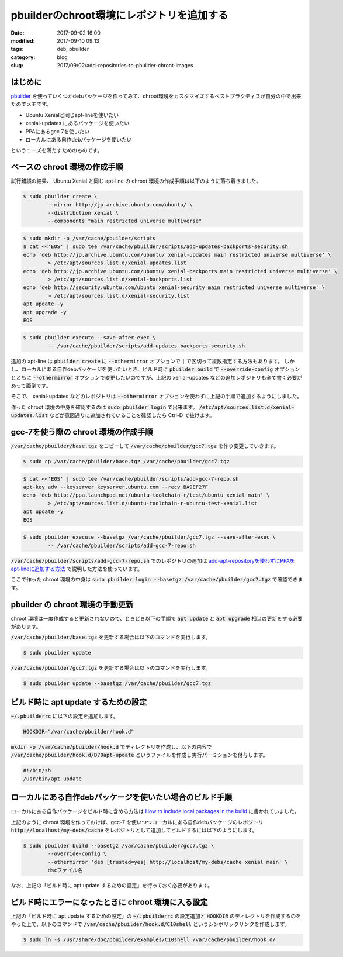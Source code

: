 pbuilderのchroot環境にレポジトリを追加する
##########################################

:date: 2017-09-02 16:00
:modified: 2017-09-10 09:13
:tags: deb, pbuilder
:category: blog
:slug: 2017/09/02/add-repositories-to-pbuilder-chroot-images

はじめに
--------

`pbuilder <https://pbuilder.alioth.debian.org/>`_ を使っていくつかdebパッケージを作ってみて、chroot環境をカスタマイズするベストプラクティスが自分の中で出来たのでメモです。

* Ubuntu Xenialと同じapt-lineを使いたい
* xenial-updates にあるパッケージを使いたい
* PPAにあるgcc 7を使いたい
* ローカルにある自作debパッケージを使いたい

というニーズを満たすためのものです。

ベースの chroot 環境の作成手順
------------------------------

試行錯誤の結果、 Ubuntu Xenial と同じ apt-line の chroot 環境の作成手順は以下のように落ち着きました。

.. code-block:: console

        $ sudo pbuilder create \
                --mirror http://jp.archive.ubuntu.com/ubuntu/ \
                --distribution xenial \
                --components "main restricted universe multiverse"

.. code-block:: console

        $ sudo mkdir -p /var/cache/pbuilder/scripts
        $ cat <<'EOS' | sudo tee /var/cache/pbuilder/scripts/add-updates-backports-security.sh
        echo 'deb http://jp.archive.ubuntu.com/ubuntu/ xenial-updates main restricted universe multiverse' \
                > /etc/apt/sources.list.d/xenial-updates.list
        echo 'deb http://jp.archive.ubuntu.com/ubuntu/ xenial-backports main restricted universe multiverse' \
                > /etc/apt/sources.list.d/xenial-backports.list
        echo 'deb http://security.ubuntu.com/ubuntu xenial-security main restricted universe multiverse' \
                > /etc/apt/sources.list.d/xenial-security.list
        apt update -y
        apt upgrade -y
        EOS

.. code-block:: console

        $ sudo pbuilder execute --save-after-exec \
                -- /var/cache/pbuilder/scripts/add-updates-backports-security.sh

追加の apt-line は :code:`pbuilder create` に :code:`--othermirror` オプションで :code:`|` で区切って複数指定する方法もあります。
しかし、ローカルにある自作debパッケージを使いたいとき、ビルド時に :code:`pbuilder build` で :code:`--override-config` オプションとともに :code:`--othermirror` オプションで変更したいのですが、上記の xenial-updates などの追加レポジトリも全て書く必要があって面倒です。

そこで、 xenial-updates などのレポジトリは :code:`--othermirror` オプションを使わずに上記の手順で追加するようにしました。

作った chroot 環境の中身を確認するのは :code:`sudo pbuilder login` で出来ます。
:code:`/etc/apt/sources.list.d/xenial-updates.list` などが意図通りに追加されていることを確認したら Ctrl-D で抜けます。

gcc-7を使う際の chroot 環境の作成手順
-------------------------------------

:code:`/var/cache/pbuilder/base.tgz` をコピーして :code:`/var/cache/pbuilder/gcc7.tgz` を作り変更していきます。

.. code-block:: console

        $ sudo cp /var/cache/pbuilder/base.tgz /var/cache/pbuilder/gcc7.tgz

.. code-block:: console

        $ cat <<'EOS' | sudo tee /var/cache/pbuilder/scripts/add-gcc-7-repo.sh
        apt-key adv --keyserver keyserver.ubuntu.com --recv BA9EF27F
        echo 'deb http://ppa.launchpad.net/ubuntu-toolchain-r/test/ubuntu xenial main' \
                > /etc/apt/sources.list.d/ubuntu-toolchain-r-ubuntu-test-xenial.list
        apt update -y
        EOS

.. code-block:: console

        $ sudo pbuilder execute --basetgz /var/cache/pbuilder/gcc7.tgz --save-after-exec \
                -- /var/cache/pbuilder/scripts/add-gcc-7-repo.sh

:code:`/var/cache/pbuilder/scripts/add-gcc-7-repo.sh` でのレポジトリの追加は
`add-apt-repositoryを使わずにPPAをapt-lineに追加する方法 </2017/09/02/add-ppa-to-apt-line-without-add-apt-repository/>`_
で説明した方法を使っています。

ここで作った chroot 環境の中身は
:code:`sudo pbuilder login --basetgz /var/cache/pbuilder/gcc7.tgz`
で確認できます。

pbuilder の chroot 環境の手動更新
---------------------------------

chroot 環境は一度作成すると更新されないので、ときどき以下の手順で :code:`apt update` と :code:`apt upgrade` 相当の更新をする必要があります。

:code:`/var/cache/pbuilder/base.tgz` を更新する場合は以下のコマンドを実行します。

.. code-block:: console

        $ sudo pbuilder update
       
:code:`/var/cache/pbuilder/gcc7.tgz` を更新する場合は以下のコマンドを実行します。

.. code-block:: console

        $ sudo pbuilder update --basetgz /var/cache/pbuilder/gcc7.tgz

ビルド時に apt update するための設定
------------------------------------

:code:`~/.pbuilderrc` に以下の設定を追加します。

.. code-block:: text

        HOOKDIR="/var/cache/pbuilder/hook.d"

:code:`mkdir -p /var/cache/pbuilder/hook.d` でディレクトリを作成し、以下の内容で :code:`/var/cache/pbuilder/hook.d/D70apt-update` というファイルを作成し実行パーミションを付与します。

.. code-block:: text

        #!/bin/sh
        /usr/bin/apt update


ローカルにある自作debパッケージを使いたい場合のビルド手順
---------------------------------------------------------

ローカルにある自作パッケージをビルド時に含める方法は
`How to include local packages in the build <https://wiki.debian.org/PbuilderTricks#How_to_include_local_packages_in_the_build>`_
に書かれていました。

上記のように chroot 環境を作っておけば、gcc-7 を使いつつローカルにある自作debパッケージのレポジトリ :code:`http://localhost/my-debs/cache` をレポジトリとして追加してビルドするには以下のようにします。

.. code-block:: console

        $ sudo pbuilder build --basetgz /var/cache/pbuilder/gcc7.tgz \
                --override-config \
                --othermirror 'deb [trusted=yes] http://localhost/my-debs/cache xenial main' \
                dscファイル名

なお、上記の「ビルド時に apt update するための設定」を行っておく必要があります。

ビルド時にエラーになったときに chroot 環境に入る設定
----------------------------------------------------

上記の「ビルド時に apt update するための設定」の :code:`~/.pbuilderrc` の設定追加と
:code:`HOOKDIR` のディレクトリを作成するのをやった上で、以下のコマンドで
:code:`/var/cache/pbuilder/hook.d/C10shell` というシンボリックリンクを作成します。

.. code-block:: console

        $ sudo ln -s /usr/share/doc/pbuilder/examples/C10shell /var/cache/pbuilder/hook.d/
